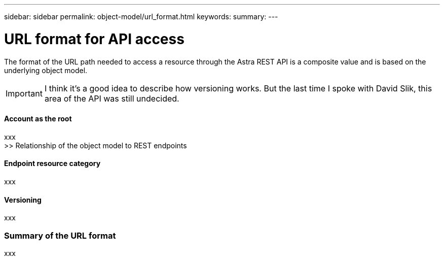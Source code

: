 ---
sidebar: sidebar
permalink: object-model/url_format.html
keywords:
summary:
---

= URL format for API access
:hardbreaks:
:nofooter:
:icons: font
:linkattrs:
:imagesdir: ./media/

[.lead]
The format of the URL path needed to access a resource through the Astra REST API is a composite value and is based on the underlying object model.

[IMPORTANT]
I think it's a good idea to describe how versioning works. But the last time I spoke with David Slik, this area of the API was still undecided.

==== Account as the root

xxx
>> Relationship of the object model to REST endpoints

==== Endpoint resource category

xxx

==== Versioning

xxx

=== Summary of the URL format

xxx
